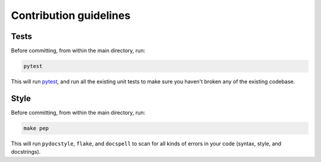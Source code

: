 .. _contributing_ref:

=======================
Contribution guidelines
=======================

Tests
-----

Before committing, from within the main directory, run:

.. code-block:: bash

    pytest

This will run `pytest <https://docs.pytest.org/en/latest/>`_, and run all the
existing unit tests to make sure you haven't broken any of the existing
codebase.

Style
-----

Before committing, from within the main directory, run:

.. code-block:: bash

    make pep

This will run ``pydocstyle``, ``flake``, and ``docspell`` to scan for all kinds
of errors in your code (syntax, style, and docstrings).